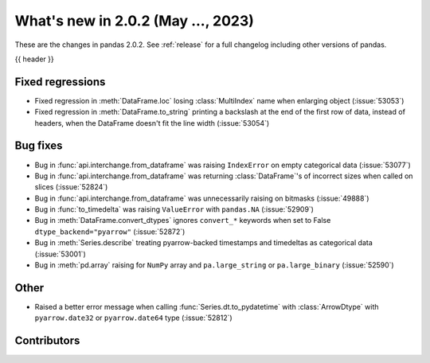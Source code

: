 .. _whatsnew_202:

What's new in 2.0.2 (May ..., 2023)
-----------------------------------

These are the changes in pandas 2.0.2. See :ref:`release` for a full changelog
including other versions of pandas.

{{ header }}

.. ---------------------------------------------------------------------------
.. _whatsnew_202.regressions:

Fixed regressions
~~~~~~~~~~~~~~~~~
- Fixed regression in :meth:`DataFrame.loc` losing :class:`MultiIndex` name when enlarging object (:issue:`53053`)
- Fixed regression in :meth:`DataFrame.to_string` printing a backslash at the end of the first row of data, instead of headers, when the DataFrame doesn't fit the line width (:issue:`53054`)

.. ---------------------------------------------------------------------------
.. _whatsnew_202.bug_fixes:

Bug fixes
~~~~~~~~~
- Bug in :func:`api.interchange.from_dataframe` was raising ``IndexError`` on empty categorical data (:issue:`53077`)
- Bug in :func:`api.interchange.from_dataframe` was returning :class:`DataFrame`'s of incorrect sizes when called on slices (:issue:`52824`)
- Bug in :func:`api.interchange.from_dataframe` was unnecessarily raising on bitmasks (:issue:`49888`)
- Bug in :func:`to_timedelta` was raising ``ValueError`` with ``pandas.NA`` (:issue:`52909`)
- Bug in :meth:`DataFrame.convert_dtypes` ignores ``convert_*`` keywords when set to False ``dtype_backend="pyarrow"`` (:issue:`52872`)
- Bug in :meth:`Series.describe` treating pyarrow-backed timestamps and timedeltas as categorical data (:issue:`53001`)
- Bug in :meth:`pd.array` raising for ``NumPy`` array and ``pa.large_string`` or ``pa.large_binary`` (:issue:`52590`)


.. ---------------------------------------------------------------------------
.. _whatsnew_202.other:

Other
~~~~~
- Raised a better error message when calling :func:`Series.dt.to_pydatetime` with :class:`ArrowDtype` with ``pyarrow.date32`` or ``pyarrow.date64`` type (:issue:`52812`)

.. ---------------------------------------------------------------------------
.. _whatsnew_202.contributors:

Contributors
~~~~~~~~~~~~

.. contributors:: v2.0.1..v2.0.2|HEAD
